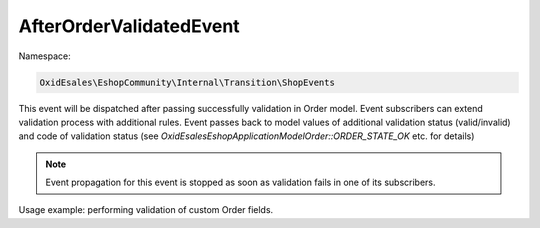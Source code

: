 AfterOrderValidatedEvent
========================

Namespace:

.. code-block:: php

    OxidEsales\EshopCommunity\Internal\Transition\ShopEvents

This event will be dispatched after passing successfully validation in Order model.
Event subscribers can extend validation process with additional rules.
Event passes back to model values of additional validation status (valid/invalid)
and code of validation status (see `\OxidEsales\Eshop\Application\Model\Order::ORDER_STATE_OK` etc. for details)

.. note::
    Event propagation for this event is stopped as soon as validation fails in one of its subscribers.

Usage example: performing validation of custom Order fields.
